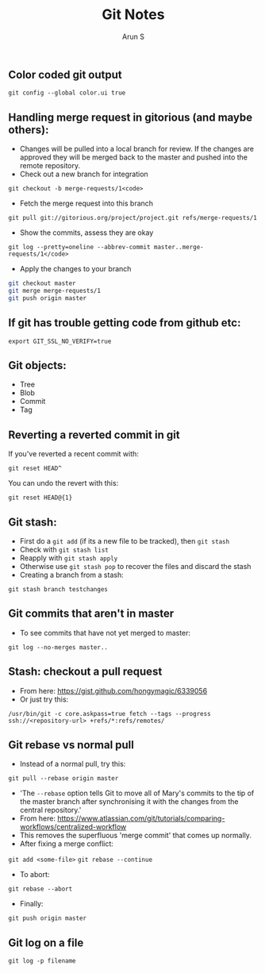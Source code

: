 #+TITLE:     Git Notes
#+AUTHOR:    Arun S
#+EMAIL:     arun@indeliblestamp.com
#+OPTIONS: html-link-use-abs-url:nil html-postamble:auto
#+OPTIONS: html-preamble:t html-scripts:t html-style:t
#+OPTIONS: html5-fancy:nil tex:t
#+HTML_DOCTYPE: xhtml-strict
#+HTML_CONTAINER: div
#+DESCRIPTION: git notes
#+KEYWORDS: git, version control
#+HTML_LINK_HOME:
#+HTML_LINK_UP:
#+HTML_MATHJAX:
#+HTML_HEAD:
#+HTML_HEAD_EXTRA:
#+SUBTITLE:
#+INFOJS_OPT:
#+CREATOR: <a href="http://www.gnu.org/software/emacs/">Emacs</a> 24.5.1 (<a href="http://orgmode.org">Org</a> mode 8.3.4)
#+LATEX_HEADER:

** Color coded git output
=git config --global color.ui true=

** Handling merge request in gitorious (and maybe others):
- Changes will be pulled into a local branch for review. If the changes are approved they will be merged back to the master and pushed into the remote repository.
- Check out a new branch for integration
=git checkout -b merge-requests/1<code>=

- Fetch the merge request into this branch
=git pull git://gitorious.org/project/project.git refs/merge-requests/1=

- Show the commits, assess they are okay
=git log --pretty=oneline --abbrev-commit master..merge-requests/1</code>=

- Apply the changes to your branch
#+BEGIN_SRC sh
git checkout master
git merge merge-requests/1
git push origin master
#+END_SRC

** If git has trouble getting code from github etc:
=export GIT_SSL_NO_VERIFY=true=

** Git objects:
- Tree
- Blob
- Commit
- Tag

** Reverting a reverted commit in git
If you've reverted a recent commit with:

=git reset HEAD^=

You can undo the revert with this:

=git reset HEAD@{1}=

** Git stash:
- First do a =git add= (if its a new file to be tracked), then =git stash=
- Check with =git stash list=
- Reapply with =git stash apply=
- Otherwise use =git stash pop= to recover the files and discard the stash
- Creating a branch from a stash:
=git stash branch testchanges=

** Git commits that aren't in master
- To see commits that have not yet merged to master:
=git log --no-merges master..=

** Stash: checkout a pull request
- From here: https://gist.github.com/hongymagic/6339056
- Or just try this:
=/usr/bin/git -c core.askpass=true fetch --tags --progress ssh://<repository-url> +refs/*:refs/remotes/=

** Git rebase vs normal pull
- Instead of a normal pull, try this:
=git pull --rebase origin master=
- 'The =--rebase= option tells Git to move all of Mary's commits to the
  tip of the master branch after synchronising it with the changes
  from the central repository.'
- From here:
  https://www.atlassian.com/git/tutorials/comparing-workflows/centralized-workflow
- This removes the superfluous 'merge commit' that comes up normally.
- After fixing a merge conflict:
=git add <some-file>=
=git rebase --continue=
- To abort:
=git rebase --abort=
- Finally:
=git push origin master=

** Git log on a file
=git log -p filename=

